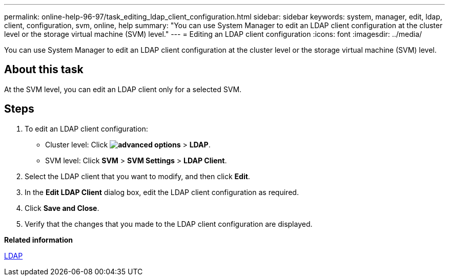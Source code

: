 ---
permalink: online-help-96-97/task_editing_ldap_client_configuration.html
sidebar: sidebar
keywords: system, manager, edit, ldap, client, configuration, svm, online, help
summary: "You can use System Manager to edit an LDAP client configuration at the cluster level or the storage virtual machine (SVM) level."
---
= Editing an LDAP client configuration
:icons: font
:imagesdir: ../media/

[.lead]
You can use System Manager to edit an LDAP client configuration at the cluster level or the storage virtual machine (SVM) level.

== About this task

At the SVM level, you can edit an LDAP client only for a selected SVM.

== Steps

. To edit an LDAP client configuration:
 ** Cluster level: Click *image:../media/advanced_options.gif[]* > *LDAP*.
 ** SVM level: Click *SVM* > *SVM Settings* > *LDAP Client*.
. Select the LDAP client that you want to modify, and then click *Edit*.
. In the *Edit LDAP Client* dialog box, edit the LDAP client configuration as required.
. Click *Save and Close*.
. Verify that the changes that you made to the LDAP client configuration are displayed.

*Related information*

xref:concept_ldap.adoc[LDAP]
